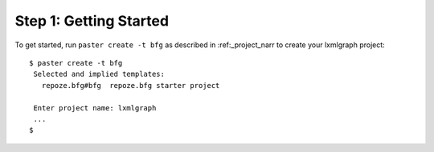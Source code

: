 =======================
Step 1: Getting Started
=======================

To get started, run ``paster create -t bfg`` as described in
:ref:_project_narr to create your lxmlgraph project::


 $ paster create -t bfg
  Selected and implied templates:
    repoze.bfg#bfg  repoze.bfg starter project

  Enter project name: lxmlgraph
  ...
 $
  

